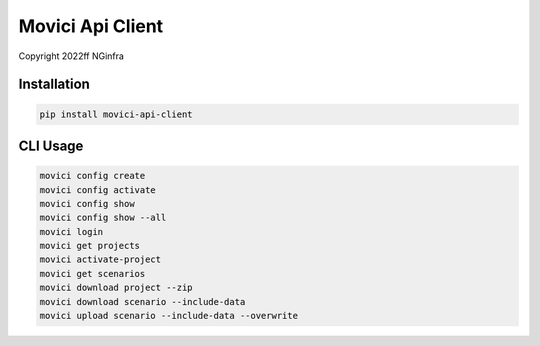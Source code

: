 Movici Api Client
======================

Copyright 2022ff NGinfra




Installation
------------

.. code-block::

  pip install movici-api-client


CLI Usage
---------

.. code-block::

  movici config create
  movici config activate
  movici config show
  movici config show --all
  movici login
  movici get projects
  movici activate-project
  movici get scenarios
  movici download project --zip
  movici download scenario --include-data
  movici upload scenario --include-data --overwrite
  





